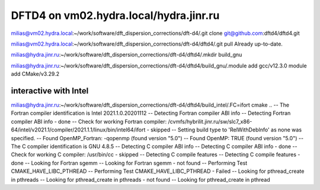 =======================================
DFTD4 on vm02.hydra.local/hydra.jinr.ru
=======================================


milias@vm02.hydra.local:~/work/software/dft_dispersion_corrections/dft-d4/.git clone  git@github.com:dftd4/dftd4.git

milias@vm02.hydra.local:~/work/software/dft_dispersion_corrections/dft-d4/dftd4/.git pull
Already up-to-date.


milias@hydra.jinr.ru:~/work/software/dft_dispersion_corrections/dft-d4/dftd4/.mkdir build_gnu

milias@hydra.jinr.ru:~/work/software/dft_dispersion_corrections/dft-d4/dftd4/build_gnu/.module add gcc/v12.3.0
module add CMake/v3.29.2


interactive with Intel
~~~~~~~~~~~~~~~~~~~~~~
milias@hydra.jinr.ru:~/work/software/dft_dispersion_corrections/dft-d4/dftd4/build_intel/.FC=ifort cmake ..
-- The Fortran compiler identification is Intel 2021.1.0.20201112
-- Detecting Fortran compiler ABI info
-- Detecting Fortran compiler ABI info - done
-- Check for working Fortran compiler: /cvmfs/hybrilit.jinr.ru/sw/slc7_x86-64/intel/v2021.1/compiler/2021.1.1/linux/bin/intel64/ifort - skipped
-- Setting build type to 'RelWithDebInfo' as none was specified.
-- Found OpenMP_Fortran: -qopenmp (found version "5.0")
-- Found OpenMP: TRUE (found version "5.0")
-- The C compiler identification is GNU 4.8.5
-- Detecting C compiler ABI info
-- Detecting C compiler ABI info - done
-- Check for working C compiler: /usr/bin/cc - skipped
-- Detecting C compile features
-- Detecting C compile features - done
-- Looking for Fortran sgemm
-- Looking for Fortran sgemm - not found
-- Performing Test CMAKE_HAVE_LIBC_PTHREAD
-- Performing Test CMAKE_HAVE_LIBC_PTHREAD - Failed
-- Looking for pthread_create in pthreads
-- Looking for pthread_create in pthreads - not found
-- Looking for pthread_create in pthread


